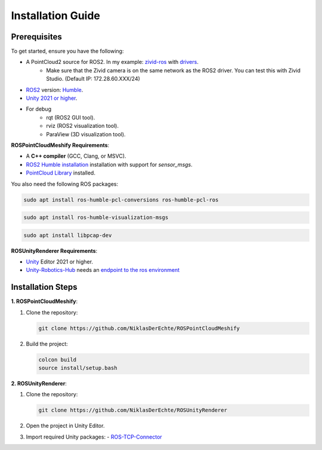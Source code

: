 Installation Guide
==================

Prerequisites
-------------

To get started, ensure you have the following:

..
   - **Microsoft HoloLens** (HoloLens 2 recommended).
   - **Zivid Camera** with `drivers <https://support.zivid.com/en/latest/getting-started/software-installation.html>`__ installed.

- A PointCloud2 source for ROS2. In my example: `zivid-ros <https://github.com/zivid/zivid-ros>`__ with `drivers <https://support.zivid.com/en/latest/getting-started/software-installation.html>`__.
   - Make sure that the Zivid camera is on the same network as the ROS2 driver. You can test this with Zivid Studio. (Default IP: 172.28.60.XXX/24)
- `ROS2 <https://github.com/ros2/ros2>`__ version: `Humble <https://docs.ros.org/en/humble/Installation.html>`__.
- `Unity 2021 or higher <https://unity.com/de/download>`__.

- For debug
   - rqt (ROS2 GUI tool).
   - rviz (ROS2 visualization tool).
   - ParaView (3D visualization tool).

**ROSPointCloudMeshify Requirements**:

- A **C++ compiler** (GCC, Clang, or MSVC).
- `ROS2 Humble installation <https://docs.ros.org/en/humble/Installation.html>`__ installation with support for `sensor_msgs`.
- `PointCloud Library <https://pointclouds.org/downloads/>`__ installed.

You also need the following ROS packages:

.. code-block:: bash

   sudo apt install ros-humble-pcl-conversions ros-humble-pcl-ros

.. code-block:: bash

   sudo apt install ros-humble-visualization-msgs

.. code-block:: bash

   sudo apt install libpcap-dev

**ROSUnityRenderer Requirements**:

..
   - Mixed Reality Toolkit (**MRTK**) for HoloLens.
   - AR Foundation.

- `Unity <https://unity.com/de/download>`__ Editor 2021 or higher.
- `Unity-Robotics-Hub <https://github.com/Unity-Technologies/Unity-Robotics-Hub/blob/main/tutorials/ros_unity_integration/README.md>`_ needs an `endpoint to the ros environment <https://github.com/Unity-Technologies/Unity-Robotics-Hub/blob/main/tutorials/ros_unity_integration/setup.md#-ros2-environment>`_

..
   Unity-Robotics-Hub


Installation Steps
------------------

**1. ROSPointCloudMeshify**:

1. Clone the repository:

   .. code-block:: bash

      git clone https://github.com/NiklasDerEchte/ROSPointCloudMeshify

2. Build the project:

   .. code-block:: bash

      colcon build
      source install/setup.bash

**2. ROSUnityRenderer**:

1. Clone the repository:

   .. code-block:: bash

      git clone https://github.com/NiklasDerEchte/ROSUnityRenderer

2. Open the project in Unity Editor.

3. Import required Unity packages:
   - `ROS-TCP-Connector <https://github.com/Unity-Technologies/ROS-TCP-Connector>`__

..
   - Mixed Reality Toolkit (**MRTK**)
   - **AR Foundation**

.. 
   4. Build the project for HoloLens:
      - Switch platform to UWP.
      - Configure project settings for HoloLens.
   5. Deploy the app to the HoloLens.
